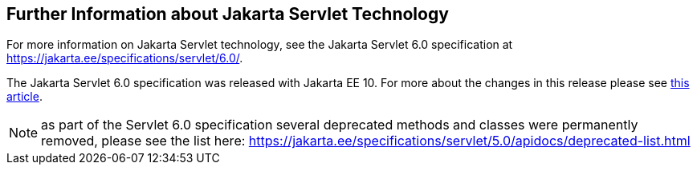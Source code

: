 == Further Information about Jakarta Servlet Technology

For more information on Jakarta Servlet technology, see the Jakarta Servlet 6.0 specification at https://jakarta.ee/specifications/servlet/6.0/[^].

The Jakarta Servlet 6.0 specification was released with Jakarta EE 10. For more about the changes in this release please see 
https://www.theserverside.com/blog/Coffee-Talk-Java-News-Stories-and-Opinions/Top-5-things-to-know-about-the-Jakarta-Servlet-60-API-release[this article^].

NOTE: as part of the Servlet 6.0 specification several deprecated methods and classes were permanently removed, please see the list here:
https://jakarta.ee/specifications/servlet/5.0/apidocs/deprecated-list.html[^]
